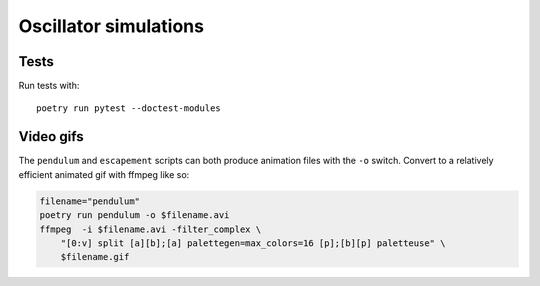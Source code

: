 Oscillator simulations
**********************

.. image:: output/pendulum@2x.gif
    :width: 450px

Tests
=====

Run tests with::

    poetry run pytest --doctest-modules

Video gifs
==========

The ``pendulum`` and ``escapement`` scripts can both produce animation
files with the ``-o`` switch. Convert to a relatively efficient animated
gif with ffmpeg like so:

.. code-block::

    filename="pendulum"
    poetry run pendulum -o $filename.avi
    ffmpeg  -i $filename.avi -filter_complex \
        "[0:v] split [a][b];[a] palettegen=max_colors=16 [p];[b][p] paletteuse" \
        $filename.gif
